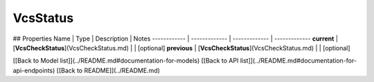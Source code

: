 ############
VcsStatus
############


## Properties
Name | Type | Description | Notes
------------ | ------------- | ------------- | -------------
**current** | [**VcsCheckStatus**](VcsCheckStatus.md) |  | [optional] 
**previous** | [**VcsCheckStatus**](VcsCheckStatus.md) |  | [optional] 

[[Back to Model list]](../README.md#documentation-for-models) [[Back to API list]](../README.md#documentation-for-api-endpoints) [[Back to README]](../README.md)


